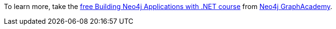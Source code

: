 [.promo.promo-graphacademy]
====
To learn more, take the link:https://graphacademy.neo4j.com/courses/app-java/?ref=docs-promo-dotnet[free Building Neo4j Applications with .NET course^] from link:https://graphacademy.neo4j.com/?ref=docs-promo-dotnet[Neo4j GraphAcademy].
====
